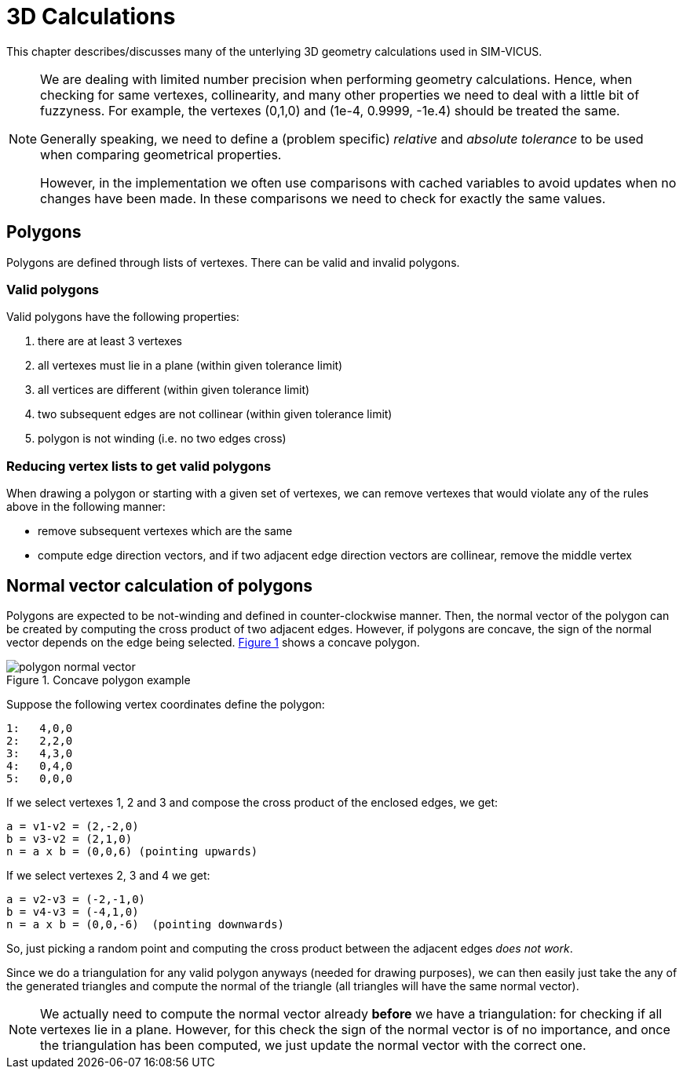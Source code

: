 :imagesdir: ./images
# 3D Calculations

This chapter describes/discusses many of the unterlying 3D geometry calculations
used in SIM-VICUS.

[NOTE]
====
We are dealing with limited number precision when performing geometry calculations. Hence, when checking for same vertexes, collinearity, and many other properties we need to deal with a little bit of fuzzyness. For example, the vertexes (0,1,0) and (1e-4, 0.9999, -1e.4) should be treated the same.

Generally speaking, we need to define a (problem specific) _relative_ and _absolute tolerance_ to be used when comparing geometrical properties.

However, in the implementation we often use comparisons with cached variables to avoid updates when no changes have been made. In these comparisons we need to check for exactly the same values.
====

## Polygons

Polygons are defined through lists of vertexes. There can be valid and invalid polygons.

### Valid polygons

Valid polygons have the following properties:

. there are at least 3 vertexes
. all vertexes must lie in a plane (within given tolerance limit)
. all vertices are different (within given tolerance limit)
. two subsequent edges are not collinear (within given tolerance limit)
. polygon is not winding (i.e. no two edges cross)


### Reducing vertex lists to get valid polygons

When drawing a polygon or starting with a given set of vertexes, we can remove vertexes that would violate any of the rules above in the following manner:

- remove subsequent vertexes which are the same
- compute edge direction vectors, and if two adjacent edge direction vectors are collinear, remove the middle vertex


## Normal vector calculation of polygons

:xrefstyle: short

Polygons are expected to be not-winding and defined in counter-clockwise manner. Then, the normal vector of the polygon can be created by computing the cross product of two adjacent edges. However, if polygons are concave, the sign of the normal vector depends on the edge being selected. <<fig_concave_polygon>> shows a concave polygon.

[[fig_concave_polygon]]
.Concave polygon example
image::polygon_normal_vector.svg[pdfwidth=8cm]

Suppose the following vertex coordinates define the polygon:

----
1:   4,0,0
2:   2,2,0
3:   4,3,0
4:   0,4,0
5:   0,0,0
----

If we select vertexes 1, 2 and 3 and compose the cross product of the enclosed edges, we get:

----
a = v1-v2 = (2,-2,0)
b = v3-v2 = (2,1,0)
n = a x b = (0,0,6) (pointing upwards)
----

If we select vertexes 2, 3 and 4 we get:

----
a = v2-v3 = (-2,-1,0)
b = v4-v3 = (-4,1,0)
n = a x b = (0,0,-6)  (pointing downwards)
----

So, just picking a random point and computing the cross product between the adjacent edges __does not work__.

Since we do a triangulation for any valid polygon anyways (needed for drawing purposes), we can then easily just take the any of the generated triangles and compute the normal of the triangle (all triangles will have the same normal vector). 
[NOTE]
====
We actually need to compute the normal vector already *before* we have a triangulation: for checking if all vertexes lie in a plane. However, for this check the sign of the normal vector is of no importance, and once the triangulation has been computed, we just update the normal vector with the correct one.
====


:xrefstyle: basic

